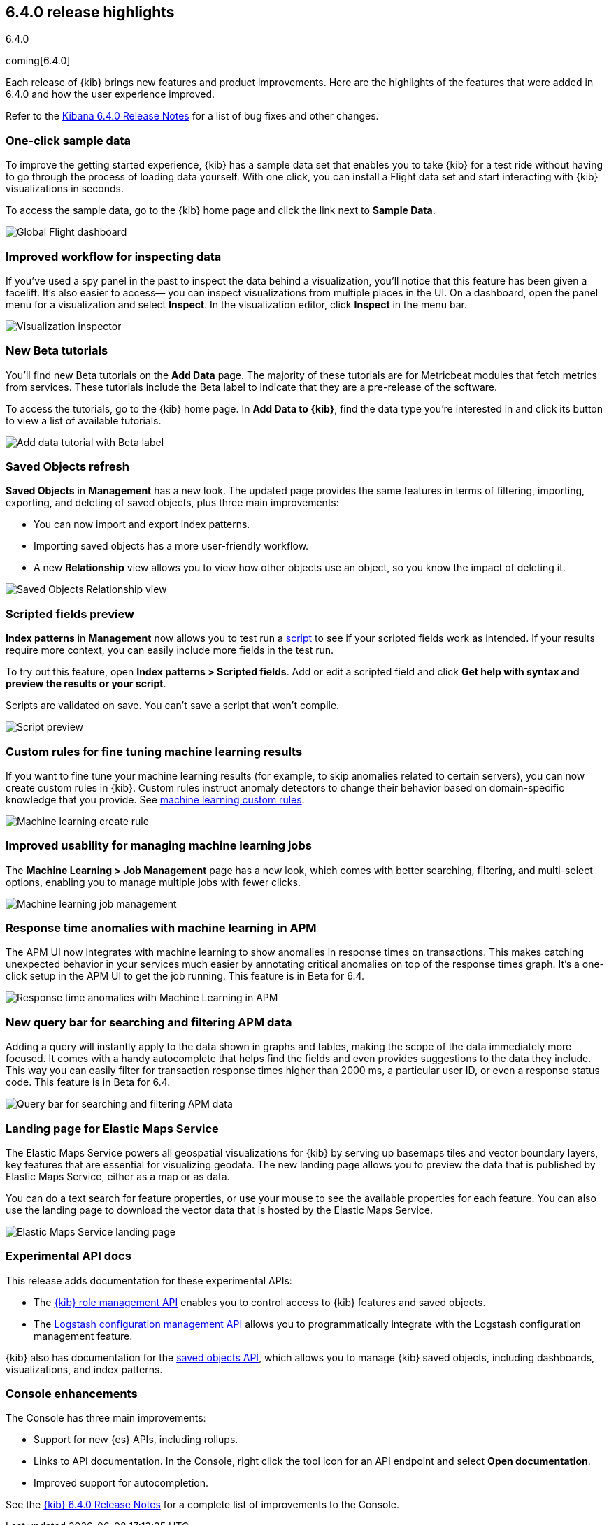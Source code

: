 [[release-highlights-6.4.0]]
== 6.4.0 release highlights
++++
<titleabbrev>6.4.0</titleabbrev>
++++

coming[6.4.0]

Each release of {kib} brings new features and product improvements. 
Here are the highlights of the features that were added in 6.4.0 and 
how the user experience improved.

Refer to the <<release-notes-6.4.0, Kibana 6.4.0 Release Notes>> for a list of bug fixes and 
other changes.

[float]
=== One-click sample data

To improve the getting started experience, {kib} has a sample data 
set that enables you to take {kib} for a test ride without having to 
go through the process of loading data yourself.  With one click, 
you can install a Flight data set and start interacting with {kib} 
visualizations in seconds.

To access the sample data, go to the {kib} home page and click 
the link next to *Sample Data*. 

[role="screenshot"]
image::images/highlights_6_4_dashboard.png[Global Flight dashboard]

[float]
=== Improved workflow for inspecting data

If you’ve used a spy panel in the past to inspect the data behind a 
visualization, you’ll notice that this feature has been given a facelift.  
It’s also easier to access&mdash; you can inspect visualizations 
from multiple places in the UI. On a dashboard, open the panel 
menu for a visualization and select *Inspect*.  In the visualization editor, 
click *Inspect* in the menu bar.  

[role="screenshot"]
image::images/highlights_6_4_inspector.png[Visualization inspector]

[float]
=== New Beta tutorials

You'll find new Beta tutorials on the *Add Data* page. The majority of these tutorials are 
for Metricbeat modules that fetch metrics from services.  These tutorials include the Beta 
label to indicate that they are a pre-release of the software.

To access the tutorials, go to the {kib} home page. In *Add Data to {kib}*, 
find the data type you’re interested in and click its button to view a 
list of available tutorials.

[role="screenshot"]
image::images/highlights_6_4_beta_tutorial.png[Add data tutorial with Beta label]

[float]
=== Saved Objects refresh

*Saved Objects* in *Management* has a new look. The updated page 
provides the same features in terms of filtering, importing, 
exporting, and deleting of saved objects, plus three main improvements:

* You can now import and export index patterns.
* Importing saved objects has a more user-friendly workflow.
* A new *Relationship* view allows you to view how other objects 
use an object, so you know the impact of deleting it.

[role="screenshot"]
image::images/highlights_6_4_saved_objects.png[Saved Objects Relationship view]


[float]
=== Scripted fields preview

*Index patterns* in *Management* now allows you 
to test run a <<scripted-fields, script>> to see if your scripted fields work as intended. 
If your results require more context, you can easily include more fields in 
the test run.  

To try out this feature, open *Index patterns > Scripted fields*.  
Add or edit a scripted field and click *Get help with syntax and 
preview the results or your script*.  

Scripts are validated on save.  You can’t save a script that 
won't compile.

[role="screenshot"]
image::images/highlights_6_4_script.png[Script preview]

[float]
=== Custom rules for fine tuning machine learning results

If you want to fine tune your machine learning results 
(for example, to skip anomalies related to certain servers), 
you can now create custom rules in {kib}. Custom rules instruct 
anomaly detectors to change their behavior based on domain-specific 
knowledge that you provide. See 
https://www.elastic.co/guide/en/elastic-stack-overview/6.4/ml-rules.html[machine learning custom rules].

[role="screenshot"]
image::images/highlights_6_4_ml_create_rule.jpg[Machine learning create rule]

[float]
=== Improved usability for managing machine learning jobs

The *Machine Learning > Job Management* page has a new look, which comes with 
better searching, filtering, and multi-select options, enabling you to 
manage multiple jobs with fewer clicks.

[role="screenshot"]
image::images/highlights_6-4_ml_jobs.jpg[Machine learning job management]


[float]
=== Response time anomalies with machine learning in APM

The APM UI now integrates with machine learning to show anomalies in 
response times on transactions. This makes catching unexpected behavior in your 
services much easier by annotating critical anomalies on top of the response times graph. 
It’s a one-click setup in the APM UI to get the job running. 
This feature is in Beta for 6.4.

[role="screenshot"]
image::images/highlights_6_4_apm_response.png[Response time anomalies with Machine Learning in APM]

[float]
=== New query bar for searching and filtering APM data

Adding a query will instantly apply to the data shown in graphs and tables, 
making the scope of the data immediately more focused. It comes with a handy 
autocomplete that helps find the fields and even provides suggestions to 
the data they include. This way you can easily filter for transaction response 
times higher than 2000 ms, a particular user ID, or even a response status code.
This feature is in Beta for 6.4.

[role="screenshot"]
image::images/highlights_6_4_apm_query.png[Query bar for searching and filtering APM data]

[float]
=== Landing page for Elastic Maps Service

The Elastic Maps Service powers all geospatial visualizations for 
{kib} by serving up basemaps tiles and vector boundary layers, 
key features that are essential for visualizing geodata. The new 
landing page allows you to preview the data that is published by 
Elastic Maps Service, either as a map or as data. 

You can do a text search for feature properties, or use your mouse 
to see the available properties for each feature. You can also use 
the landing page to download the vector data that is hosted by the 
Elastic Maps Service.

[role="screenshot"]
image::images/highlights_6_4_ems.png[Elastic Maps Service landing page]

[float]
=== Experimental API docs

This release adds documentation for these experimental APIs:

* The <<role-management-api, {kib} role management API>> enables you to control 
access to {kib} features and saved objects.
* The <<logstash-configuration-management-api, Logstash configuration management API>> allows you to 
programmatically integrate with the Logstash configuration 
management feature.

{kib} also has documentation for the <<saved-objects-api, saved objects API>>,
which allows you to manage {kib} saved objects, including dashboards, visualizations, and index patterns.


[float]
=== Console enhancements

The Console has three main improvements:

* Support for new {es} APIs, including rollups. 
* Links to API documentation.  In the Console, right click the tool 
icon for an API endpoint and select *Open documentation*. 
* Improved support for autocompletion.

See the <<release-notes-6.4.0, {kib} 6.4.0 Release Notes>> for 
a complete list of improvements to the Console.



